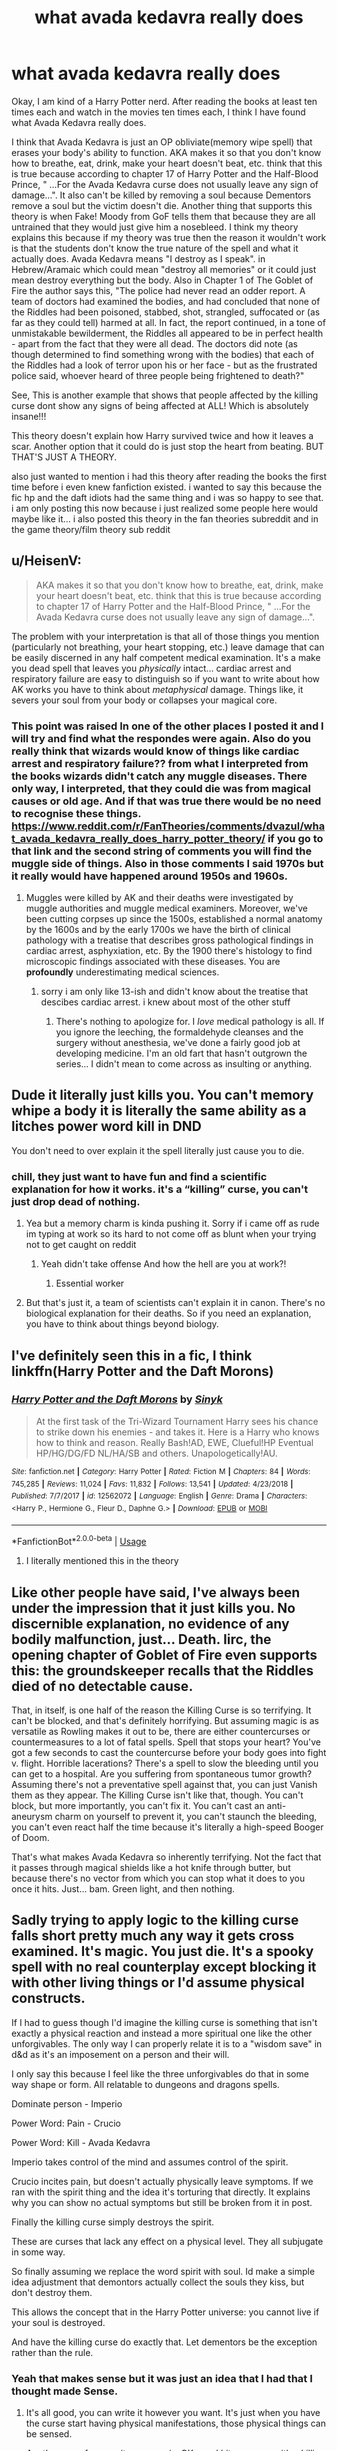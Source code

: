 #+TITLE: what avada kedavra really does

* what avada kedavra really does
:PROPERTIES:
:Author: Legorules2
:Score: 2
:DateUnix: 1589576778.0
:DateShort: 2020-May-16
:FlairText: Discussion
:END:
Okay, I am kind of a Harry Potter nerd. After reading the books at least ten times each and watch in the movies ten times each, I think I have found what Avada Kedavra really does.

I think that Avada Kedavra is just an OP obliviate(memory wipe spell) that erases your body's ability to function. AKA makes it so that you don't know how to breathe, eat, drink, make your heart doesn't beat, etc. think that this is true because according to chapter 17 of Harry Potter and the Half-Blood Prince, " ...For the Avada Kedavra curse does not usually leave any sign of damage...". It also can't be killed by removing a soul because Dementors remove a soul but the victim doesn't die. Another thing that supports this theory is when Fake! Moody from GoF tells them that because they are all untrained that they would just give him a nosebleed. I think my theory explains this because if my theory was true then the reason it wouldn't work is that the students don't know the true nature of the spell and what it actually does. Avada Kedavra means "I destroy as I speak". in Hebrew/Aramaic which could mean "destroy all memories" or it could just mean destroy everything but the body. Also in Chapter 1 of The Goblet of Fire the author says this, "The police had never read an odder report. A team of doctors had examined the bodies, and had concluded that none of the Riddles had been poisoned, stabbed, shot, strangled, suffocated or (as far as they could tell) harmed at all. In fact, the report continued, in a tone of unmistakable bewilderment, the Riddles all appeared to be in perfect health - apart from the fact that they were all dead. The doctors did note (as though determined to find something wrong with the bodies) that each of the Riddles had a look of terror upon his or her face - but as the frustrated police said, whoever heard of three people being frightened to death?"

See, This is another example that shows that people affected by the killing curse dont show any signs of being affected at ALL! Which is absolutely insane!!!

This theory doesn't explain how Harry survived twice and how it leaves a scar. Another option that it could do is just stop the heart from beating. BUT THAT'S JUST A THEORY.

also just wanted to mention i had this theory after reading the books the first time before i even knew fanfiction existed. i wanted to say this because the fic hp and the daft idiots had the same thing and i was so happy to see that. i am only posting this now because i just realized some people here would maybe like it... i also posted this theory in the fan theories subreddit and in the game theory/film theory sub reddit


** u/HeisenV:
#+begin_quote
  AKA makes it so that you don't know how to breathe, eat, drink, make your heart doesn't beat, etc. think that this is true because according to chapter 17 of Harry Potter and the Half-Blood Prince, " ...For the Avada Kedavra curse does not usually leave any sign of damage...".
#+end_quote

The problem with your interpretation is that all of those things you mention (particularly not breathing, your heart stopping, etc.) leave damage that can be easily discerned in any half competent medical examination. It's a make you dead spell that leaves you /physically/ intact... cardiac arrest and respiratory failure are easy to distinguish so if you want to write about how AK works you have to think about /metaphysical/ damage. Things like, it severs your soul from your body or collapses your magical core.
:PROPERTIES:
:Author: HeisenV
:Score: 4
:DateUnix: 1589598269.0
:DateShort: 2020-May-16
:END:

*** This point was raised In one of the other places I posted it and I will try and find what the respondes were again. Also do you really think that wizards would know of things like cardiac arrest and respiratory failure?? from what I interpreted from the books wizards didn't catch any muggle diseases. There only way, I interpreted, that they could die was from magical causes or old age. And if that was true there would be no need to recognise these things. [[https://www.reddit.com/r/FanTheories/comments/dvazul/what_avada_kedavra_really_does_harry_potter_theory/]] if you go to that link and the second string of comments you will find the muggle side of things. Also in those comments I said 1970s but it really would have happened around 1950s and 1960s.
:PROPERTIES:
:Author: Legorules2
:Score: 1
:DateUnix: 1589623152.0
:DateShort: 2020-May-16
:END:

**** Muggles were killed by AK and their deaths were investigated by muggle authorities and muggle medical examiners. Moreover, we've been cutting corpses up since the 1500s, established a normal anatomy by the 1600s and by the early 1700s we have the birth of clinical pathology with a treatise that describes gross pathological findings in cardiac arrest, asphyxiation, etc. By the 1900 there's histology to find microscopic findings associated with these diseases. You are *profoundly* underestimating medical sciences.
:PROPERTIES:
:Author: HeisenV
:Score: 1
:DateUnix: 1589640196.0
:DateShort: 2020-May-16
:END:

***** sorry i am only like 13-ish and didn't know about the treatise that descibes cardiac arrest. i knew about most of the other stuff
:PROPERTIES:
:Author: Legorules2
:Score: 1
:DateUnix: 1589922626.0
:DateShort: 2020-May-20
:END:

****** There's nothing to apologize for. I /love/ medical pathology is all. If you ignore the leeching, the formaldehyde cleanses and the surgery without anesthesia, we've done a fairly good job at developing medicine. I'm an old fart that hasn't outgrown the series... I didn't mean to come across as insulting or anything.
:PROPERTIES:
:Author: HeisenV
:Score: 1
:DateUnix: 1589923226.0
:DateShort: 2020-May-20
:END:


** Dude it literally just kills you. You can't memory whipe a body it is literally the same ability as a litches power word kill in DND

You don't need to over explain it the spell literally just cause you to die.
:PROPERTIES:
:Author: flingerdinger
:Score: 6
:DateUnix: 1589577591.0
:DateShort: 2020-May-16
:END:

*** chill, they just want to have fun and find a scientific explanation for how it works. it's a “killing” curse, you can't just drop dead of nothing.
:PROPERTIES:
:Author: -carlmarc
:Score: 2
:DateUnix: 1589579062.0
:DateShort: 2020-May-16
:END:

**** Yea but a memory charm is kinda pushing it. Sorry if i came off as rude im typing at work so its hard to not come off as blunt when your trying not to get caught on reddit
:PROPERTIES:
:Author: flingerdinger
:Score: 3
:DateUnix: 1589579174.0
:DateShort: 2020-May-16
:END:

***** Yeah didn't take offense And how the hell are you at work?!
:PROPERTIES:
:Author: Legorules2
:Score: 3
:DateUnix: 1589593074.0
:DateShort: 2020-May-16
:END:

****** Essential worker
:PROPERTIES:
:Author: flingerdinger
:Score: 2
:DateUnix: 1589598135.0
:DateShort: 2020-May-16
:END:


**** But that's just it, a team of scientists can't explain it in canon. There's no biological explanation for their deaths. So if you need an explanation, you have to think about things beyond biology.
:PROPERTIES:
:Author: HeisenV
:Score: 3
:DateUnix: 1589598598.0
:DateShort: 2020-May-16
:END:


** I've definitely seen this in a fic, I think linkffn(Harry Potter and the Daft Morons)
:PROPERTIES:
:Author: kdbvols
:Score: 1
:DateUnix: 1589582433.0
:DateShort: 2020-May-16
:END:

*** [[https://www.fanfiction.net/s/12562072/1/][*/Harry Potter and the Daft Morons/*]] by [[https://www.fanfiction.net/u/4329413/Sinyk][/Sinyk/]]

#+begin_quote
  At the first task of the Tri-Wizard Tournament Harry sees his chance to strike down his enemies - and takes it. Here is a Harry who knows how to think and reason. Really Bash!AD, EWE, Clueful!HP Eventual HP/HG/DG/FD NL/HA/SB and others. Unapologetically!AU.
#+end_quote

^{/Site/:} ^{fanfiction.net} ^{*|*} ^{/Category/:} ^{Harry} ^{Potter} ^{*|*} ^{/Rated/:} ^{Fiction} ^{M} ^{*|*} ^{/Chapters/:} ^{84} ^{*|*} ^{/Words/:} ^{745,285} ^{*|*} ^{/Reviews/:} ^{11,024} ^{*|*} ^{/Favs/:} ^{11,832} ^{*|*} ^{/Follows/:} ^{13,541} ^{*|*} ^{/Updated/:} ^{4/23/2018} ^{*|*} ^{/Published/:} ^{7/7/2017} ^{*|*} ^{/id/:} ^{12562072} ^{*|*} ^{/Language/:} ^{English} ^{*|*} ^{/Genre/:} ^{Drama} ^{*|*} ^{/Characters/:} ^{<Harry} ^{P.,} ^{Hermione} ^{G.,} ^{Fleur} ^{D.,} ^{Daphne} ^{G.>} ^{*|*} ^{/Download/:} ^{[[http://www.ff2ebook.com/old/ffn-bot/index.php?id=12562072&source=ff&filetype=epub][EPUB]]} ^{or} ^{[[http://www.ff2ebook.com/old/ffn-bot/index.php?id=12562072&source=ff&filetype=mobi][MOBI]]}

--------------

*FanfictionBot*^{2.0.0-beta} | [[https://github.com/tusing/reddit-ffn-bot/wiki/Usage][Usage]]
:PROPERTIES:
:Author: FanfictionBot
:Score: 1
:DateUnix: 1589582448.0
:DateShort: 2020-May-16
:END:

**** I literally mentioned this in the theory
:PROPERTIES:
:Author: Legorules2
:Score: 1
:DateUnix: 1597636519.0
:DateShort: 2020-Aug-17
:END:


** Like other people have said, I've always been under the impression that it just kills you. No discernible explanation, no evidence of any bodily malfunction, just... Death. Iirc, the opening chapter of Goblet of Fire even supports this: the groundskeeper recalls that the Riddles died of no detectable cause.

That, in itself, is one half of the reason the Killing Curse is so terrifying. It can't be blocked, and that's definitely horrifying. But assuming magic is as versatile as Rowling makes it out to be, there are either countercurses or countermeasures to a lot of fatal spells. Spell that stops your heart? You've got a few seconds to cast the countercurse before your body goes into fight v. flight. Horrible lacerations? There's a spell to slow the bleeding until you can get to a hospital. Are you suffering from spontaneous tumor growth? Assuming there's not a preventative spell against that, you can just Vanish them as they appear. The Killing Curse isn't like that, though. You can't block, but more importantly, you can't fix it. You can't cast an anti-aneurysm charm on yourself to prevent it, you can't staunch the bleeding, you can't even react half the time because it's literally a high-speed Booger of Doom.

That's what makes Avada Kedavra so inherently terrifying. Not the fact that it passes through magical shields like a hot knife through butter, but because there's no vector from which you can stop what it does to you once it hits. Just... bam. Green light, and then nothing.
:PROPERTIES:
:Author: Parsmadon
:Score: 1
:DateUnix: 1589602424.0
:DateShort: 2020-May-16
:END:


** Sadly trying to apply logic to the killing curse falls short pretty much any way it gets cross examined. It's magic. You just die. It's a spooky spell with no real counterplay except blocking it with other living things or I'd assume physical constructs.

If I had to guess though I'd imagine the killing curse is something that isn't exactly a physical reaction and instead a more spiritual one like the other unforgivables. The only way I can properly relate it is to a "wisdom save" in d&d as it's an imposement on a person and their will.

I only say this because I feel like the three unforgivables do that in some way shape or form. All relatable to dungeons and dragons spells.

Dominate person - Imperio

Power Word: Pain - Crucio

Power Word: Kill - Avada Kedavra

Imperio takes control of the mind and assumes control of the spirit.

Crucio incites pain, but doesn't actually physically leave symptoms. If we ran with the spirit thing and the idea it's torturing that directly. It explains why you can show no actual symptoms but still be broken from it in post.

Finally the killing curse simply destroys the spirit.

These are curses that lack any effect on a physical level. They all subjugate in some way.

So finally assuming we replace the word spirit with soul. Id make a simple idea adjustment that demontors actually collect the souls they kiss, but don't destroy them.

This allows the concept that in the Harry Potter universe: you cannot live if your soul is destroyed.

And have the killing curse do exactly that. Let dementors be the exception rather than the rule.
:PROPERTIES:
:Author: Dreamlancer
:Score: 1
:DateUnix: 1589628246.0
:DateShort: 2020-May-16
:END:

*** Yeah that makes sense but it was just an idea that I had that I thought made Sense.
:PROPERTIES:
:Author: Legorules2
:Score: 1
:DateUnix: 1589628512.0
:DateShort: 2020-May-16
:END:

**** It's all good, you can write it however you want. It's just when you have the curse start having physical manifestations, those physical things can be sensed.

Another can of worms it opens up is. OK, can I hit someone with a killing curse but leave them hooked up to things that will keep their heart pumping, chest pumping, etc and just leave them brain dead like a coma patient? What if we do that and then reteach the body how to do those things? Etc

You're not supposed to be able to, and it's why physical explanations for the curse tend to fall short.
:PROPERTIES:
:Author: Dreamlancer
:Score: 1
:DateUnix: 1589653113.0
:DateShort: 2020-May-16
:END:

***** but how do we know that doesn't work?? no one in canon has ever tried it. i think that it could work if the body was already hooked up to the machines.
:PROPERTIES:
:Author: Legorules2
:Score: 1
:DateUnix: 1589922512.0
:DateShort: 2020-May-20
:END:

****** And then if you want to rule it that way in your story then by all means. But realistically, no it doesn't work like that.

At a certain point you just have to have faith in the established universe and the people "smarter" than you or I. And what I mean by that is theoretical powerful wizards well versed in the dark arts that have probably dissected the killing curse to hell and back to figure out how it works. That knowledge has both been lost and passed on through generations predating Merlin going back to a time before Jesus christ.

The killing curse kills you. The idea that you could theoretically hook someone up and stall an effect you have to assume has been done by your Anakin Skywalker of the universe trying to stop people from dying.

That's just being realistic. And the moment you try and introduce it otherwise as a plot device it either A: goes heavily against what people already sort of "agree" upon with it dealing with the soul.

And B: gets introduced as a "GOTCHA!" plot device likely introduced either by the protagonist or protagonist adjacent.

And the problem with "discoveries" like that being made is there are far smarter people than the protagonist. The only character in universe that I'd trust to actually know how the killing curse really works is Voldemort. I wouldn't even trust Dumbledore to find some super secret hidden effect and ways of stopping people from dying to it. I'd only trust Voldemort due to his capability, personal interest, and time spent researching dark magic.
:PROPERTIES:
:Author: Dreamlancer
:Score: 1
:DateUnix: 1589971720.0
:DateShort: 2020-May-20
:END:

******* What if I did it to where the dairy version of Voldemort comes back by possessing Harry and because Harry is already a horcrux they cancel out and they become a mix of there personalities and memories?
:PROPERTIES:
:Author: Legorules2
:Score: 1
:DateUnix: 1597636340.0
:DateShort: 2020-Aug-17
:END:


** My personal HC is that the AK actually does just what the name implies and straight up kills the target instead of doing something else that would result in death. This is why there wouldn't be damage, the curse didn't do something else that then caused the death, it just changed the person state from alive to dead, this is why it couldn't be blocked (except for the whole blood protection thing), there isn't an specific effect to block or to reverse because that curse immediately kills the target without needing a medium.
:PROPERTIES:
:Author: JOKERRule
:Score: 1
:DateUnix: 1589774208.0
:DateShort: 2020-May-18
:END:
